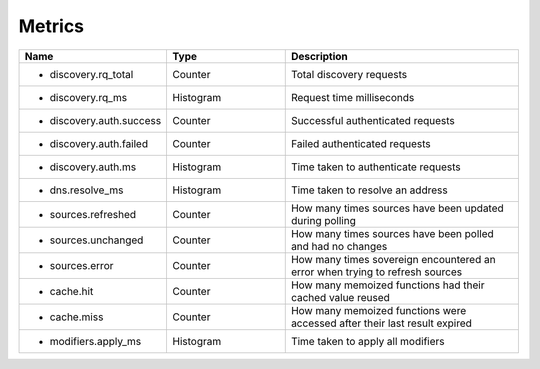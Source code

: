 .. _Metrics:

Metrics
=======

.. csv-table::
  :header: Name, Type, Description
  :widths: 1, 1, 2

    * discovery.rq_total,Counter,Total discovery requests
    * discovery.rq_ms,Histogram,Request time milliseconds
    * discovery.auth.success,Counter,Successful authenticated requests
    * discovery.auth.failed,Counter,Failed authenticated requests
    * discovery.auth.ms,Histogram,Time taken to authenticate requests
    * dns.resolve_ms,Histogram,Time taken to resolve an address
    * sources.refreshed,Counter,How many times sources have been updated during polling
    * sources.unchanged,Counter,How many times sources have been polled and had no changes
    * sources.error,Counter,How many times sovereign encountered an error when trying to refresh sources
    * cache.hit,Counter,How many memoized functions had their cached value reused
    * cache.miss,Counter,How many memoized functions were accessed after their last result expired
    * modifiers.apply_ms,Histogram,Time taken to apply all modifiers
